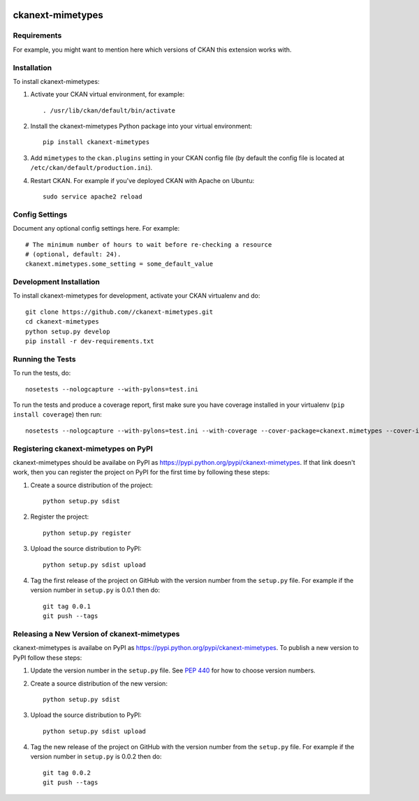 .. You should enable this project on travis-ci.org and coveralls.io to make
   these badges work. The necessary Travis and Coverage config files have been
   generated for you.

.. image:: https://travis-ci.org//ckanext-mimetypes.svg?branch=master
    :target: https://travis-ci.org//ckanext-mimetypes

.. image:: https://coveralls.io/repos//ckanext-mimetypes/badge.svg
  :target: https://coveralls.io/r//ckanext-mimetypes

.. image:: https://pypip.in/download/ckanext-mimetypes/badge.svg
    :target: https://pypi.python.org/pypi//ckanext-mimetypes/
    :alt: Downloads

.. image:: https://pypip.in/version/ckanext-mimetypes/badge.svg
    :target: https://pypi.python.org/pypi/ckanext-mimetypes/
    :alt: Latest Version

.. image:: https://pypip.in/py_versions/ckanext-mimetypes/badge.svg
    :target: https://pypi.python.org/pypi/ckanext-mimetypes/
    :alt: Supported Python versions

.. image:: https://pypip.in/status/ckanext-mimetypes/badge.svg
    :target: https://pypi.python.org/pypi/ckanext-mimetypes/
    :alt: Development Status

.. image:: https://pypip.in/license/ckanext-mimetypes/badge.svg
    :target: https://pypi.python.org/pypi/ckanext-mimetypes/
    :alt: License

=============
ckanext-mimetypes
=============

.. Put a description of your extension here:
   What does it do? What features does it have?
   Consider including some screenshots or embedding a video!


------------
Requirements
------------

For example, you might want to mention here which versions of CKAN this
extension works with.


------------
Installation
------------

.. Add any additional install steps to the list below.
   For example installing any non-Python dependencies or adding any required
   config settings.

To install ckanext-mimetypes:

1. Activate your CKAN virtual environment, for example::

     . /usr/lib/ckan/default/bin/activate

2. Install the ckanext-mimetypes Python package into your virtual environment::

     pip install ckanext-mimetypes

3. Add ``mimetypes`` to the ``ckan.plugins`` setting in your CKAN
   config file (by default the config file is located at
   ``/etc/ckan/default/production.ini``).

4. Restart CKAN. For example if you've deployed CKAN with Apache on Ubuntu::

     sudo service apache2 reload


---------------
Config Settings
---------------

Document any optional config settings here. For example::

    # The minimum number of hours to wait before re-checking a resource
    # (optional, default: 24).
    ckanext.mimetypes.some_setting = some_default_value


------------------------
Development Installation
------------------------

To install ckanext-mimetypes for development, activate your CKAN virtualenv and
do::

    git clone https://github.com//ckanext-mimetypes.git
    cd ckanext-mimetypes
    python setup.py develop
    pip install -r dev-requirements.txt


-----------------
Running the Tests
-----------------

To run the tests, do::

    nosetests --nologcapture --with-pylons=test.ini

To run the tests and produce a coverage report, first make sure you have
coverage installed in your virtualenv (``pip install coverage``) then run::

    nosetests --nologcapture --with-pylons=test.ini --with-coverage --cover-package=ckanext.mimetypes --cover-inclusive --cover-erase --cover-tests


---------------------------------
Registering ckanext-mimetypes on PyPI
---------------------------------

ckanext-mimetypes should be availabe on PyPI as
https://pypi.python.org/pypi/ckanext-mimetypes. If that link doesn't work, then
you can register the project on PyPI for the first time by following these
steps:

1. Create a source distribution of the project::

     python setup.py sdist

2. Register the project::

     python setup.py register

3. Upload the source distribution to PyPI::

     python setup.py sdist upload

4. Tag the first release of the project on GitHub with the version number from
   the ``setup.py`` file. For example if the version number in ``setup.py`` is
   0.0.1 then do::

       git tag 0.0.1
       git push --tags


----------------------------------------
Releasing a New Version of ckanext-mimetypes
----------------------------------------

ckanext-mimetypes is availabe on PyPI as https://pypi.python.org/pypi/ckanext-mimetypes.
To publish a new version to PyPI follow these steps:

1. Update the version number in the ``setup.py`` file.
   See `PEP 440 <http://legacy.python.org/dev/peps/pep-0440/#public-version-identifiers>`_
   for how to choose version numbers.

2. Create a source distribution of the new version::

     python setup.py sdist

3. Upload the source distribution to PyPI::

     python setup.py sdist upload

4. Tag the new release of the project on GitHub with the version number from
   the ``setup.py`` file. For example if the version number in ``setup.py`` is
   0.0.2 then do::

       git tag 0.0.2
       git push --tags
